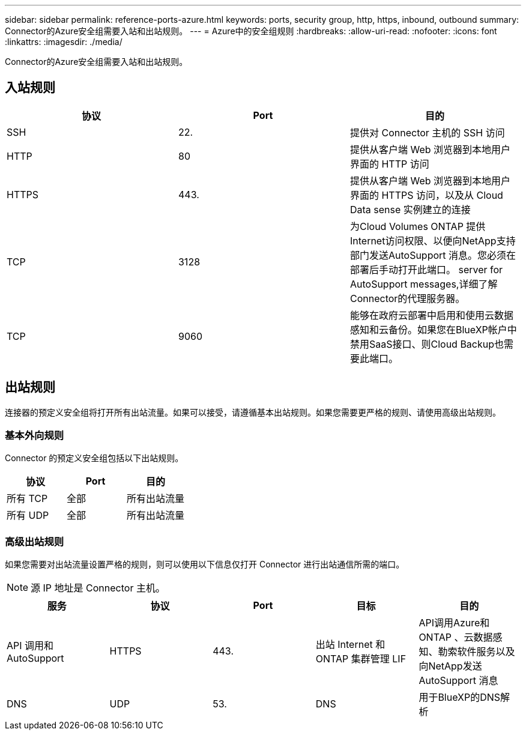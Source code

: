 ---
sidebar: sidebar 
permalink: reference-ports-azure.html 
keywords: ports, security group, http, https, inbound, outbound 
summary: Connector的Azure安全组需要入站和出站规则。 
---
= Azure中的安全组规则
:hardbreaks:
:allow-uri-read: 
:nofooter: 
:icons: font
:linkattrs: 
:imagesdir: ./media/


[role="lead"]
Connector的Azure安全组需要入站和出站规则。



== 入站规则

[cols="3*"]
|===
| 协议 | Port | 目的 


| SSH | 22. | 提供对 Connector 主机的 SSH 访问 


| HTTP | 80 | 提供从客户端 Web 浏览器到本地用户界面的 HTTP 访问 


| HTTPS | 443. | 提供从客户端 Web 浏览器到本地用户界面的 HTTPS 访问，以及从 Cloud Data sense 实例建立的连接 


| TCP | 3128 | 为Cloud Volumes ONTAP 提供Internet访问权限、以便向NetApp支持部门发送AutoSupport 消息。您必须在部署后手动打开此端口。  server for AutoSupport messages,详细了解Connector的代理服务器。 


| TCP | 9060 | 能够在政府云部署中启用和使用云数据感知和云备份。如果您在BlueXP帐户中禁用SaaS接口、则Cloud Backup也需要此端口。 
|===


== 出站规则

连接器的预定义安全组将打开所有出站流量。如果可以接受，请遵循基本出站规则。如果您需要更严格的规则、请使用高级出站规则。



=== 基本外向规则

Connector 的预定义安全组包括以下出站规则。

[cols="3*"]
|===
| 协议 | Port | 目的 


| 所有 TCP | 全部 | 所有出站流量 


| 所有 UDP | 全部 | 所有出站流量 
|===


=== 高级出站规则

如果您需要对出站流量设置严格的规则，则可以使用以下信息仅打开 Connector 进行出站通信所需的端口。


NOTE: 源 IP 地址是 Connector 主机。

[cols="5*"]
|===
| 服务 | 协议 | Port | 目标 | 目的 


| API 调用和 AutoSupport | HTTPS | 443. | 出站 Internet 和 ONTAP 集群管理 LIF | API调用Azure和ONTAP 、云数据感知、勒索软件服务以及向NetApp发送AutoSupport 消息 


| DNS | UDP | 53. | DNS | 用于BlueXP的DNS解析 
|===